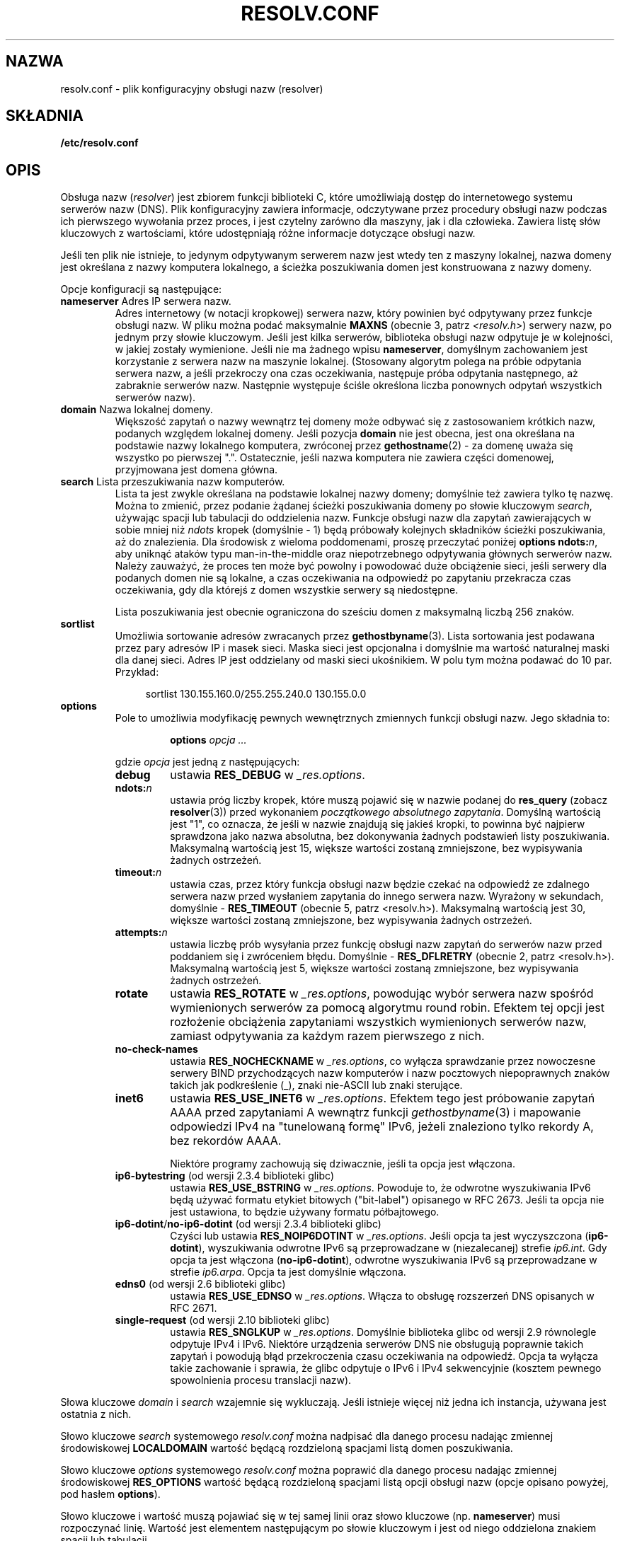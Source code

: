 .\" Copyright (c) 1986 The Regents of the University of California.
.\" All rights reserved.
.\"
.\" Redistribution and use in source and binary forms are permitted
.\" provided that the above copyright notice and this paragraph are
.\" duplicated in all such forms and that any documentation,
.\" advertising materials, and other materials related to such
.\" distribution and use acknowledge that the software was developed
.\" by the University of California, Berkeley.  The name of the
.\" University may not be used to endorse or promote products derived
.\" from this software without specific prior written permission.
.\" THIS SOFTWARE IS PROVIDED ``AS IS'' AND WITHOUT ANY EXPRESS OR
.\" IMPLIED WARRANTIES, INCLUDING, WITHOUT LIMITATION, THE IMPLIED
.\" WARRANTIES OF MERCHANTABILITY AND FITNESS FOR A PARTICULAR PURPOSE.
.\"
.\"	@(#)resolver.5	5.9 (Berkeley) 12/14/89
.\"	$Id: resolver.5,v 8.6 1999/05/21 00:01:02 vixie Exp $
.\"
.\" Added ndots remark by Bernhard R. Link - debian bug #182886
.\"
.\"*******************************************************************
.\"
.\" This file was generated with po4a. Translate the source file.
.\"
.\"*******************************************************************
.\" This file is distributed under the same license as original manpage
.\" Copyright of the original manpage:
.\" Copyright © 1986 The Regents of the University of California (Prior BSD)
.\" Copyright © of Polish translation:
.\" Przemek Borys (PTM) <pborys@dione.ids.pl>, 1999.
.\" Robert Luberda <robert@debian.org>, 2006, 2012.
.TH RESOLV.CONF 5 2012\-04\-23 "" "Podręcznik programisty Linuksa"
.UC 4
.SH NAZWA
resolv.conf \- plik konfiguracyjny obsługi nazw (resolver)
.SH SKŁADNIA
\fB/etc/resolv.conf\fP
.SH OPIS
Obsługa nazw (\fIresolver\fP)  jest zbiorem funkcji biblioteki C, które
umożliwiają dostęp do internetowego systemu serwerów nazw (DNS). Plik
konfiguracyjny zawiera informacje, odczytywane przez procedury obsługi nazw
podczas ich pierwszego wywołania przez proces, i jest czytelny zarówno dla
maszyny, jak i dla człowieka. Zawiera listę słów kluczowych z wartościami,
które udostępniają różne informacje dotyczące obsługi nazw.
.LP
Jeśli ten plik nie istnieje, to jedynym odpytywanym serwerem nazw jest wtedy
ten z maszyny lokalnej, nazwa domeny jest określana z nazwy komputera
lokalnego, a ścieżka poszukiwania domen jest konstruowana z nazwy domeny.
.LP
Opcje konfiguracji są następujące:
.TP 
\fBnameserver\fP Adres IP serwera nazw.
Adres internetowy (w notacji kropkowej) serwera nazw, który powinien być
odpytywany przez funkcje obsługi nazw. W pliku można podać maksymalnie
\fBMAXNS\fP (obecnie 3, patrz \fI<resolv.h>\fP) serwery nazw, po jednym
przy słowie kluczowym. Jeśli jest kilka serwerów, biblioteka obsługi nazw
odpytuje je w kolejności, w jakiej zostały wymienione. Jeśli nie ma żadnego
wpisu \fBnameserver\fP, domyślnym zachowaniem jest korzystanie z serwera nazw
na maszynie lokalnej.  (Stosowany algorytm polega na próbie odpytania
serwera nazw, a jeśli przekroczy ona czas oczekiwania, następuje próba
odpytania następnego, aż zabraknie serwerów nazw. Następnie występuje ściśle
określona liczba ponownych odpytań wszystkich serwerów nazw).
.TP 
\fBdomain\fP Nazwa lokalnej domeny.
Większość zapytań o nazwy wewnątrz tej domeny może odbywać się z
zastosowaniem krótkich nazw, podanych względem lokalnej domeny. Jeśli
pozycja \fBdomain\fP nie jest obecna, jest ona określana na podstawie nazwy
lokalnego komputera, zwróconej przez \fBgethostname\fP(2) \- za domenę uważa się
wszystko po pierwszej ".".  Ostatecznie, jeśli nazwa komputera nie zawiera
części domenowej, przyjmowana jest domena główna.
.TP 
\fBsearch\fP Lista przeszukiwania nazw komputerów.
.\" When having a resolv.conv with a line
.\"  search subdomain.domain.tld domain.tld
.\" and doing a hostlookup, for example by
.\"  ping host.anothersubdomain
.\" it sends dns-requests for
.\"  host.anothersubdomain.
.\"  host.anothersubdomain.subdomain.domain.tld.
.\"  host.anothersubdomain.domain.tld.
.\" thus not only causing unnecessary traffic for the root-dns-servers
.\" but broadcasting information to the outside and making man-in-the-middle
.\" attacks possible.
Lista ta jest zwykle określana na podstawie lokalnej nazwy domeny; domyślnie
też zawiera tylko tę nazwę. Można to zmienić, przez podanie żądanej ścieżki
poszukiwania domeny po słowie kluczowym \fIsearch\fP, używając spacji lub
tabulacji do oddzielenia nazw.  Funkcje obsługi nazw dla zapytań
zawierających w sobie mniej niż \fIndots\fP kropek (domyślnie \- 1) będą
próbowały kolejnych składników ścieżki poszukiwania, aż do znalezienia.  Dla
środowisk z wieloma poddomenami, proszę przeczytać poniżej \fBoptions
ndots:\fP\fIn\fP, aby uniknąć ataków typu man\-in\-the\-middle oraz niepotrzebnego
odpytywania głównych serwerów nazw.  Należy zauważyć, że proces ten może być
powolny i powodować duże obciążenie sieci, jeśli serwery dla podanych domen
nie są lokalne, a czas oczekiwania na odpowiedź po zapytaniu przekracza czas
oczekiwania, gdy dla którejś z domen wszystkie serwery są niedostępne.
.IP
Lista poszukiwania jest obecnie ograniczona do sześciu domen z maksymalną
liczbą 256 znaków.
.TP 
\fBsortlist\fP
Umożliwia sortowanie adresów zwracanych przez \fBgethostbyname\fP(3). Lista
sortowania jest podawana przez pary adresów IP i masek sieci. Maska sieci
jest opcjonalna i domyślnie ma wartość naturalnej maski dla danej
sieci. Adres IP jest oddzielany od maski sieci ukośnikiem. W polu tym można
podawać do 10 par. Przykład:

.in +4n
sortlist 130.155.160.0/255.255.240.0 130.155.0.0
.in
.br
.TP 
\fBoptions\fP
Pole to umożliwia modyfikację pewnych wewnętrznych zmiennych funkcji obsługi
nazw. Jego składnia to:
.RS
.IP
\fBoptions\fP \fIopcja\fP \fI...\fP
.LP
gdzie \fIopcja\fP jest jedną z następujących:
.TP 
\fBdebug\fP
.\" Since glibc 2.2?
ustawia \fBRES_DEBUG\fP w \fI_res.options\fP.
.TP 
\fBndots:\fP\fIn\fP
.\" Since glibc 2.2
ustawia próg liczby kropek, które muszą pojawić się w nazwie podanej do
\fBres_query\fP (zobacz \fBresolver\fP(3)) przed wykonaniem \fIpoczątkowego
absolutnego zapytania\fP. Domyślną wartością jest "1", co oznacza, że jeśli w
nazwie znajdują się jakieś kropki, to powinna być najpierw sprawdzona jako
nazwa absolutna, bez dokonywania żadnych podstawień listy
poszukiwania. Maksymalną wartością jest 15, większe wartości zostaną
zmniejszone, bez wypisywania żadnych ostrzeżeń.
.TP 
\fBtimeout:\fP\fIn\fP
.\" Since glibc 2.2
ustawia czas, przez który funkcja obsługi nazw będzie czekać na odpowiedź ze
zdalnego serwera nazw przed wysłaniem zapytania do innego serwera nazw.
Wyrażony w sekundach, domyślnie \- \fBRES_TIMEOUT\fP (obecnie 5, patrz
<resolv.h>). Maksymalną wartością jest 30, większe wartości zostaną
zmniejszone, bez wypisywania żadnych ostrzeżeń.
.TP 
\fBattempts:\fP\fIn\fP
ustawia liczbę prób wysyłania przez funkcję obsługi nazw zapytań do serwerów
nazw przed poddaniem się i zwróceniem błędu.  Domyślnie \- \fBRES_DFLRETRY\fP
(obecnie 2, patrz <resolv.h>). Maksymalną wartością jest 5, większe
wartości zostaną zmniejszone, bez wypisywania żadnych ostrzeżeń.
.TP 
\fBrotate\fP
.\" Since glibc 2.2
ustawia \fBRES_ROTATE\fP w \fI_res.options\fP, powodując wybór serwera nazw
spośród wymienionych serwerów za pomocą algorytmu round robin. Efektem tej
opcji jest rozłożenie obciążenia zapytaniami wszystkich wymienionych
serwerów nazw, zamiast odpytywania za każdym razem pierwszego z nich.
.TP 
\fBno\-check\-names\fP
.\" since glibc 2.2
ustawia \fBRES_NOCHECKNAME\fP w \fI_res.options\fP, co wyłącza sprawdzanie przez
nowoczesne serwery BIND przychodzących nazw komputerów i nazw pocztowych
niepoprawnych znaków takich jak podkreślenie (_), znaki nie\-ASCII lub znaki
sterujące.
.TP 
\fBinet6\fP
.\" Since glibc 2.2
ustawia \fBRES_USE_INET6\fP w \fI_res.options\fP.  Efektem tego jest próbowanie
zapytań AAAA przed zapytaniami A wewnątrz funkcji \fIgethostbyname\fP(3)  i
mapowanie odpowiedzi IPv4 na "tunelowaną formę" IPv6, jeżeli znaleziono
tylko rekordy A, bez rekordów AAAA.

Niektóre programy zachowują się dziwacznie, jeśli ta opcja jest włączona.
.TP 
\fBip6\-bytestring\fP (od wersji 2.3.4 biblioteki glibc)
ustawia \fBRES_USE_BSTRING\fP w \fI_res.options\fP. Powoduje to, że odwrotne
wyszukiwania IPv6 będą używać formatu etykiet bitowych ("bit\-label")
opisanego w RFC\ 2673. Jeśli ta opcja nie jest ustawiona, to będzie używany
formatu półbajtowego.
.TP 
\fBip6\-dotint\fP/\fBno\-ip6\-dotint\fP (od wersji 2.3.4 biblioteki glibc)
Czyści lub ustawia \fBRES_NOIP6DOTINT\fP w \fI_res.options\fP. Jeśli opcja ta jest
wyczyszczona  (\fBip6\-dotint\fP), wyszukiwania odwrotne IPv6 są przeprowadzane
w (niezalecanej) strefie \fIip6.int\fP. Gdy opcja ta jest włączona
(\fBno\-ip6\-dotint\fP), odwrotne wyszukiwania IPv6 są przeprowadzane w strefie
\fIip6.arpa\fP. Opcja ta jest domyślnie włączona.
.TP 
\fBedns0\fP (od wersji 2.6 biblioteki glibc)
ustawia \fBRES_USE_EDNSO\fP w \fI_res.options\fP. Włącza to obsługę rozszerzeń DNS
opisanych w  RFC\ 2671.
.TP 
\fBsingle\-request\fP (od wersji 2.10 biblioteki glibc)
ustawia \fBRES_SNGLKUP\fP w \fI_res.options\fP. Domyślnie biblioteka glibc od
wersji 2.9 równolegle odpytuje IPv4 i IPv6. Niektóre urządzenia serwerów DNS
nie obsługują poprawnie takich zapytań i powodują błąd przekroczenia czasu
oczekiwania na odpowiedź. Opcja ta wyłącza takie zachowanie i sprawia, że
glibc odpytuje o IPv6 i IPv4 sekwencyjnie (kosztem pewnego spowolnienia
procesu translacji nazw).
.RE
.LP
Słowa kluczowe \fIdomain\fP i \fIsearch\fP wzajemnie się wykluczają.  Jeśli
istnieje więcej niż jedna ich instancja, używana jest ostatnia z nich.
.LP
Słowo kluczowe \fIsearch\fP systemowego \fIresolv.conf\fP można nadpisać dla
danego procesu nadając zmiennej środowiskowej \fBLOCALDOMAIN\fP wartość będącą
rozdzieloną spacjami listą domen poszukiwania.
.LP
Słowo kluczowe \fIoptions\fP systemowego \fIresolv.conf\fP można poprawić dla
danego procesu nadając zmiennej środowiskowej \fBRES_OPTIONS\fP wartość będącą
rozdzieloną spacjami listą opcji obsługi nazw (opcje opisano powyżej, pod
hasłem \fBoptions\fP).
.LP
Słowo kluczowe i wartość muszą pojawiać się w tej samej linii oraz słowo
kluczowe (np. \fBnameserver\fP) musi rozpoczynać linię. Wartość jest elementem
następującym po słowie kluczowym i jest od niego oddzielona znakiem spacji
lub tabulacji.

Linie zaczynające się od znaku średnika (";") lub hasha ("#") są traktowane
jako komentarze.
.SH PLIKI
\fI/etc/resolv.conf,\fP \fI<resolv.h>\fP
.SH "ZOBACZ TAKŻE"
\fBgethostbyname\fP(3), \fBresolver\fP(3), \fBhostname\fP(7), \fBnamed\fP(8)
.br
Name Server Operations Guide for BIND
.SH "O STRONIE"
Angielska wersja tej strony pochodzi z wydania 3.40 projektu Linux
\fIman\-pages\fP. Opis projektu oraz informacje dotyczące zgłaszania błędów
można znaleźć pod adresem http://www.kernel.org/doc/man\-pages/.
.SH TŁUMACZENIE
Autorami polskiego tłumaczenia niniejszej strony podręcznika man są:
Przemek Borys (PTM) <pborys@dione.ids.pl>
i
Robert Luberda <robert@debian.org>.
.PP
Polskie tłumaczenie jest częścią projektu manpages-pl; uwagi, pomoc, zgłaszanie błędów na stronie http://sourceforge.net/projects/manpages-pl/. Jest zgodne z wersją \fB 3.40 \fPoryginału.
